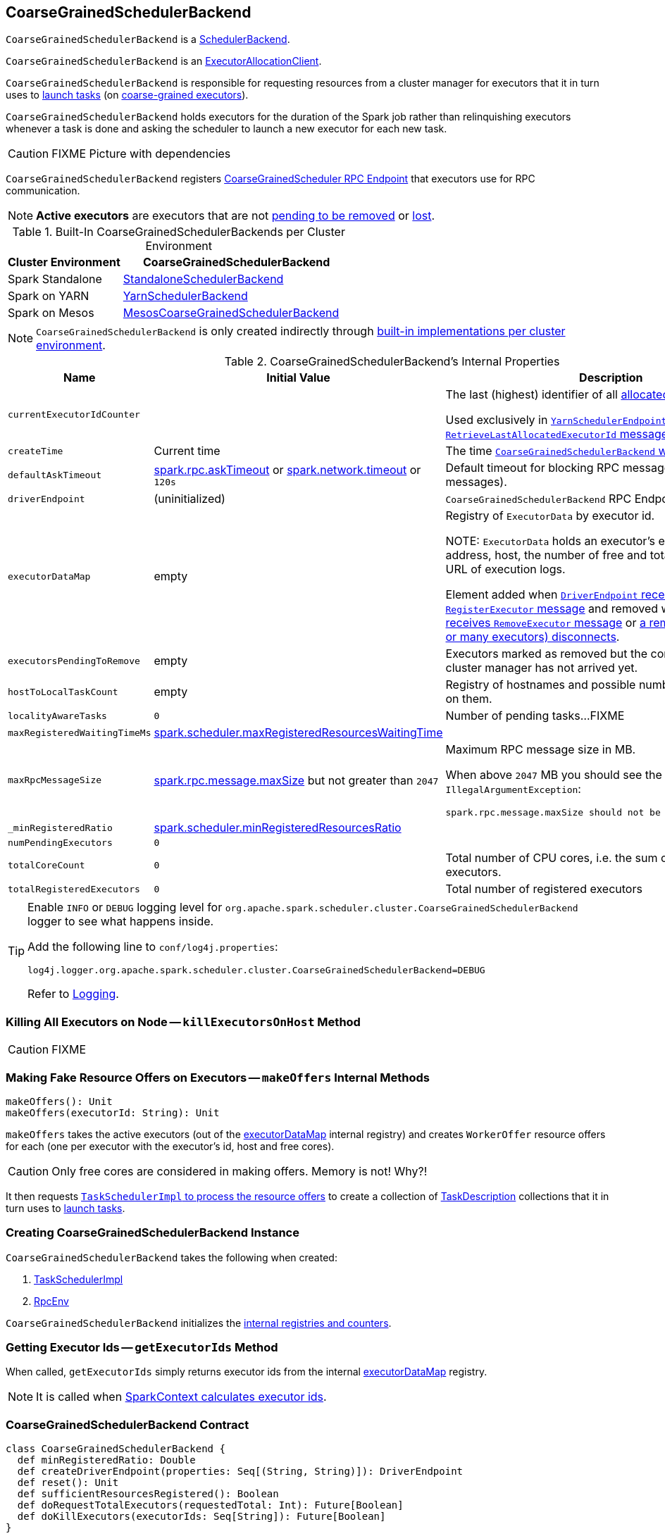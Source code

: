 == [[CoarseGrainedSchedulerBackend]] CoarseGrainedSchedulerBackend

`CoarseGrainedSchedulerBackend` is a link:spark-SchedulerBackend.adoc[SchedulerBackend].

`CoarseGrainedSchedulerBackend` is an link:spark-service-ExecutorAllocationClient.adoc[ExecutorAllocationClient].

`CoarseGrainedSchedulerBackend` is responsible for requesting resources from a cluster manager for executors that it in turn uses to link:spark-CoarseGrainedSchedulerBackend-DriverEndpoint.adoc#launchTasks[launch tasks] (on link:spark-executor-backends-CoarseGrainedExecutorBackend.adoc[coarse-grained executors]).

`CoarseGrainedSchedulerBackend` holds executors for the duration of the Spark job rather than relinquishing executors whenever a task is done and asking the scheduler to launch a new executor for each new task.

CAUTION: FIXME Picture with dependencies

`CoarseGrainedSchedulerBackend` registers <<CoarseGrainedScheduler, CoarseGrainedScheduler RPC Endpoint>> that executors use for RPC communication.

NOTE: *Active executors* are executors that are not <<executorsPendingToRemove, pending to be removed>> or link:spark-CoarseGrainedSchedulerBackend-DriverEndpoint.adoc#executorsPendingLossReason[lost].

[[builtin-implementations]]
.Built-In CoarseGrainedSchedulerBackends per Cluster Environment
[cols="1,2",options="header",width="100%"]
|===
| Cluster Environment
| CoarseGrainedSchedulerBackend

| Spark Standalone
| link:spark-standalone-StandaloneSchedulerBackend.adoc[StandaloneSchedulerBackend]

| Spark on YARN
| link:yarn/spark-yarn-yarnschedulerbackend.adoc[YarnSchedulerBackend]

| Spark on Mesos
| link:spark-mesos/spark-mesos-MesosCoarseGrainedSchedulerBackend.adoc[MesosCoarseGrainedSchedulerBackend]
|===

NOTE: `CoarseGrainedSchedulerBackend` is only created indirectly through <<builtin-implementations, built-in implementations per cluster environment>>.

[[internal-properties]]
.CoarseGrainedSchedulerBackend's Internal Properties
[cols="1,1,2",options="header",width="100%"]
|===
| Name
| Initial Value
| Description

| [[currentExecutorIdCounter]] `currentExecutorIdCounter`
|
| The last (highest) identifier of all <<RegisterExecutor, allocated executors>>.

Used exclusively in link:yarn/spark-yarn-cluster-YarnSchedulerEndpoint.adoc#RetrieveLastAllocatedExecutorId[`YarnSchedulerEndpoint` to respond to `RetrieveLastAllocatedExecutorId` message].

| [[createTime]] `createTime`
| Current time
| The time <<creating-instance, `CoarseGrainedSchedulerBackend` was created>>.

| [[defaultAskTimeout]] `defaultAskTimeout`
| link:spark-rpc.adoc#spark.rpc.askTimeout[spark.rpc.askTimeout] or link:spark-rpc.adoc#spark.network.timeout[spark.network.timeout] or `120s`
| Default timeout for blocking RPC messages (_aka_ ask messages).

| [[driverEndpoint]] `driverEndpoint`
| (uninitialized)
| `CoarseGrainedSchedulerBackend` RPC Endpoint

| [[executorDataMap]] `executorDataMap`
| empty
| Registry of `ExecutorData` by executor id.

NOTE: `ExecutorData` holds an executor's endpoint reference, address, host, the number of free and total CPU cores, the URL of execution logs.

Element added when link:spark-CoarseGrainedSchedulerBackend-DriverEndpoint.adoc#RegisterExecutor[`DriverEndpoint` receives `RegisterExecutor` message] and removed when link:spark-CoarseGrainedSchedulerBackend-DriverEndpoint.adoc#RemoveExecutor[`DriverEndpoint` receives `RemoveExecutor` message] or link:spark-CoarseGrainedSchedulerBackend-DriverEndpoint.adoc#onDisconnected[a remote host (with one or many executors) disconnects].

| [[executorsPendingToRemove]] `executorsPendingToRemove`
| empty
| Executors marked as removed but the confirmation from a cluster manager has not arrived yet.

| [[hostToLocalTaskCount]] `hostToLocalTaskCount`
| empty
| Registry of hostnames and possible number of task running on them.

| [[localityAwareTasks]] `localityAwareTasks`
| `0`
| Number of pending tasks...FIXME

| [[maxRegisteredWaitingTimeMs]] `maxRegisteredWaitingTimeMs`
| <<spark.scheduler.maxRegisteredResourcesWaitingTime, spark.scheduler.maxRegisteredResourcesWaitingTime>>
|

| [[maxRpcMessageSize]] `maxRpcMessageSize`
| <<spark.rpc.message.maxSize, spark.rpc.message.maxSize>> but not greater than `2047`
a| Maximum RPC message size in MB.

When above `2047` MB you should see the following `IllegalArgumentException`:

```
spark.rpc.message.maxSize should not be greater than 2047 MB
```

| [[_minRegisteredRatio]] `_minRegisteredRatio`
| <<spark.scheduler.minRegisteredResourcesRatio, spark.scheduler.minRegisteredResourcesRatio>>
|

| [[numPendingExecutors]] `numPendingExecutors`
| `0`
|

| [[totalCoreCount]] `totalCoreCount`
| `0`
| Total number of CPU cores, i.e. the sum of all the cores on all executors.

| [[totalRegisteredExecutors]] `totalRegisteredExecutors`
| `0`
| Total number of registered executors
|===

[TIP]
====
Enable `INFO` or `DEBUG` logging level for `org.apache.spark.scheduler.cluster.CoarseGrainedSchedulerBackend` logger to see what happens inside.

Add the following line to `conf/log4j.properties`:

```
log4j.logger.org.apache.spark.scheduler.cluster.CoarseGrainedSchedulerBackend=DEBUG
```

Refer to link:spark-logging.adoc[Logging].
====

=== [[killExecutorsOnHost]] Killing All Executors on Node -- `killExecutorsOnHost` Method

CAUTION: FIXME

=== [[makeOffers]] Making Fake Resource Offers on Executors -- `makeOffers` Internal Methods

[source, scala]
----
makeOffers(): Unit
makeOffers(executorId: String): Unit
----

`makeOffers` takes the active executors (out of the <<executorDataMap, executorDataMap>> internal registry) and creates `WorkerOffer` resource offers for each (one per executor with the executor's id, host and free cores).

CAUTION: Only free cores are considered in making offers. Memory is not! Why?!

It then requests link:spark-taskschedulerimpl.adoc#resourceOffers[`TaskSchedulerImpl` to process the resource offers] to create a collection of link:spark-TaskDescription.adoc[TaskDescription] collections that it in turn uses to link:spark-CoarseGrainedSchedulerBackend-DriverEndpoint.adoc#launchTasks[launch tasks].

=== [[creating-instance]] Creating CoarseGrainedSchedulerBackend Instance

`CoarseGrainedSchedulerBackend` takes the following when created:

. [[scheduler]] link:spark-taskschedulerimpl.adoc[TaskSchedulerImpl]
. [[rpcEnv]] link:spark-rpc.adoc[RpcEnv]

`CoarseGrainedSchedulerBackend` initializes the <<internal-registries, internal registries and counters>>.

=== [[getExecutorIds]] Getting Executor Ids -- `getExecutorIds` Method

When called, `getExecutorIds` simply returns executor ids from the internal <<executorDataMap, executorDataMap>> registry.

NOTE: It is called when link:spark-sparkcontext.adoc#getExecutorIds[SparkContext calculates executor ids].

=== [[contract]] CoarseGrainedSchedulerBackend Contract

[source, scala]
----
class CoarseGrainedSchedulerBackend {
  def minRegisteredRatio: Double
  def createDriverEndpoint(properties: Seq[(String, String)]): DriverEndpoint
  def reset(): Unit
  def sufficientResourcesRegistered(): Boolean
  def doRequestTotalExecutors(requestedTotal: Int): Future[Boolean]
  def doKillExecutors(executorIds: Seq[String]): Future[Boolean]
}
----

NOTE: `CoarseGrainedSchedulerBackend` is a `private[spark]` contract.

.FIXME Contract
[cols="1,2",options="header",width="100%"]
|===
| Method
| Description

| [[minRegisteredRatio]] `minRegisteredRatio`
| Ratio between `0` and `1` (inclusive).

Controlled by <<spark.scheduler.minRegisteredResourcesRatio, spark.scheduler.minRegisteredResourcesRatio>>.

| <<reset, reset>>
| FIXME

| [[doRequestTotalExecutors]] `doRequestTotalExecutors`
| FIXME

| [[doKillExecutors]] `doKillExecutors`
| FIXME

| [[sufficientResourcesRegistered]] `sufficientResourcesRegistered`
| Always positive, i.e. `true`, that means that sufficient resources are available.

Used when `CoarseGrainedSchedulerBackend` <<isReady, checks if sufficient compute resources are available>>.
|===

* It can <<reset, reset a current internal state to the initial state>>.

=== [[numExistingExecutors]] `numExistingExecutors` Method

CAUTION: FIXME

=== [[killExecutors]] `killExecutors` Methods

CAUTION: FIXME

=== [[applicationId]] `applicationId` Method

CAUTION: FIXME

=== [[getDriverLogUrls]] `getDriverLogUrls` Method

CAUTION: FIXME

=== [[applicationAttemptId]] `applicationAttemptId` Method

CAUTION: FIXME

=== [[requestExecutors]] Requesting Additional Executors -- `requestExecutors` Method

[source, scala]
----
requestExecutors(numAdditionalExecutors: Int): Boolean
----

`requestExecutors` is a "decorator" method that ultimately calls a cluster-specific <<doRequestTotalExecutors, doRequestTotalExecutors>> method and returns whether the request was acknowledged or not (it is assumed `false` by default).

NOTE: `requestExecutors` method is a part of link:spark-service-ExecutorAllocationClient.adoc[ExecutorAllocationClient Contract] that link:spark-sparkcontext.adoc#requestExecutors[SparkContext uses for requesting additional executors] (as a part of a developer API for dynamic allocation of executors).

When called, you should see the following INFO message followed by DEBUG message in the logs:

```
INFO Requesting [numAdditionalExecutors] additional executor(s) from the cluster manager
DEBUG Number of pending executors is now [numPendingExecutors]
```

<<numPendingExecutors, numPendingExecutors>> is increased by the input `numAdditionalExecutors`.

`requestExecutors` <<doRequestTotalExecutors, requests executors from a cluster manager>> (that reflects the current computation needs). The "new executor total" is a sum of the internal <<numExistingExecutors, numExistingExecutors>> and <<numPendingExecutors, numPendingExecutors>> decreased by the <<executorsPendingToRemove, number of executors pending to be removed>>.

If `numAdditionalExecutors` is negative, a `IllegalArgumentException` is thrown:

```
Attempted to request a negative number of additional executor(s) [numAdditionalExecutors] from the cluster manager. Please specify a positive number!
```

NOTE: It is a final method that no other scheduler backends could customize further.

NOTE: The method is a synchronized block that makes multiple concurrent requests be handled in a serial fashion, i.e. one by one.

=== [[requestTotalExecutors]] Requesting Exact Number of Executors -- `requestTotalExecutors` Method

[source, scala]
----
requestTotalExecutors(
  numExecutors: Int,
  localityAwareTasks: Int,
  hostToLocalTaskCount: Map[String, Int]): Boolean
----

`requestTotalExecutors` is a "decorator" method that ultimately calls a cluster-specific <<doRequestTotalExecutors, doRequestTotalExecutors>> method and returns whether the request was acknowledged or not (it is assumed `false` by default).

NOTE: `requestTotalExecutors` is a part of link:spark-service-ExecutorAllocationClient.adoc[ExecutorAllocationClient Contract] that link:spark-sparkcontext.adoc#requestTotalExecutors[SparkContext uses for requesting the exact number of executors].

It sets the internal <<localityAwareTasks, localityAwareTasks>> and <<hostToLocalTaskCount, hostToLocalTaskCount>> registries. It then calculates the exact number of executors which is the input `numExecutors` and the <<executorsPendingToRemove, executors pending removal>> decreased by the number of <<numExistingExecutors, already-assigned executors>>.

If `numExecutors` is negative, a `IllegalArgumentException` is thrown:

```
Attempted to request a negative number of executor(s) [numExecutors] from the cluster manager. Please specify a positive number!
```

NOTE: It is a final method that no other scheduler backends could customize further.

NOTE: The method is a synchronized block that makes multiple concurrent requests be handled in a serial fashion, i.e. one by one.

=== [[defaultParallelism]] Finding Default Level of Parallelism -- `defaultParallelism` Method

[source, scala]
----
defaultParallelism(): Int
----

NOTE: `defaultParallelism` is a part of the link:spark-SchedulerBackend.adoc#contract[SchedulerBackend Contract].

`defaultParallelism` is link:spark-rdd-partitions.adoc#spark.default.parallelism[spark.default.parallelism] Spark property if set.

Otherwise, `defaultParallelism` is the maximum of <<totalCoreCount, totalCoreCount>> or `2`.

=== [[killTask]] Killing Task -- `killTask` Method

`killTask` simply sends a <<KillTask, KillTask>> message to <<driverEndpoint, driverEndpoint>>.

CAUTION: FIXME Image

NOTE: `killTask` is part of the link:spark-SchedulerBackend.adoc#contract[SchedulerBackend Contract].

=== [[stopExecutors]] Stopping All Executors -- `stopExecutors` Method

`stopExecutors` sends a blocking <<StopExecutors, StopExecutors>> message to <<driverEndpoint, driverEndpoint>> (if already initialized).

NOTE: It is called exclusively while `CoarseGrainedSchedulerBackend` is <<stop, being stopped>>.

You should see the following INFO message in the logs:

```
INFO CoarseGrainedSchedulerBackend: Shutting down all executors
```

=== [[reset]] Reset State -- `reset` Method

`reset` resets the internal state:

1. Sets <<numPendingExecutors, numPendingExecutors>> to 0
2. Clears `executorsPendingToRemove`
3. Sends a blocking <<RemoveExecutor, RemoveExecutor>> message to <<driverEndpoint, driverEndpoint>> for every executor (in the internal `executorDataMap`) to inform it about `SlaveLost` with the message:
+
```
Stale executor after cluster manager re-registered.
```

`reset` is a method that is defined in `CoarseGrainedSchedulerBackend`, but used and overriden exclusively by link:yarn/spark-yarn-yarnschedulerbackend.adoc[YarnSchedulerBackend].

=== [[removeExecutor]] Remove Executor -- `removeExecutor` Method

[source, scala]
----
removeExecutor(executorId: String, reason: ExecutorLossReason)
----

`removeExecutor` sends a blocking <<RemoveExecutor, RemoveExecutor>> message to <<driverEndpoint, driverEndpoint>>.

NOTE: It is called by subclasses link:spark-standalone.adoc#SparkDeploySchedulerBackend[SparkDeploySchedulerBackend], link:spark-mesos/spark-mesos.adoc#CoarseMesosSchedulerBackend[CoarseMesosSchedulerBackend], and link:yarn/spark-yarn-yarnschedulerbackend.adoc[YarnSchedulerBackend].

=== [[CoarseGrainedScheduler]] CoarseGrainedScheduler RPC Endpoint -- `driverEndpoint`

When <<start, CoarseGrainedSchedulerBackend starts>>, it registers *CoarseGrainedScheduler* RPC endpoint to be the driver's communication endpoint.

`driverEndpoint` is a link:spark-CoarseGrainedSchedulerBackend-DriverEndpoint.adoc[DriverEndpoint].

NOTE: `CoarseGrainedSchedulerBackend` is created while link:spark-sparkcontext-creating-instance-internals.adoc#createTaskScheduler[SparkContext is being created] that in turn lives inside a link:spark-driver.adoc[Spark driver]. That explains the name `driverEndpoint` (at least partially).

It is called *standalone scheduler's driver endpoint* internally.

It tracks:

It uses `driver-revive-thread` daemon single-thread thread pool for ...FIXME

CAUTION: FIXME A potential issue with `driverEndpoint.asInstanceOf[NettyRpcEndpointRef].toURI` - doubles `spark://` prefix.

=== [[start]] Starting CoarseGrainedSchedulerBackend (and Registering CoarseGrainedScheduler RPC Endpoint) -- `start` Method

[source, scala]
----
start(): Unit
----

NOTE: `start` is a part of the link:spark-SchedulerBackend.adoc#contract[SchedulerBackend contract].

`start` takes all ``spark.``-prefixed properties and registers the <<driverEndpoint, `CoarseGrainedScheduler` RPC endpoint>> (backed by link:spark-CoarseGrainedSchedulerBackend-DriverEndpoint.adoc[DriverEndpoint ThreadSafeRpcEndpoint]).

.CoarseGrainedScheduler Endpoint
image::images/CoarseGrainedScheduler-rpc-endpoint.png[align="center"]

NOTE: `start` uses <<scheduler, TaskSchedulerImpl>> to access the current link:spark-sparkcontext.adoc[SparkContext] and in turn link:spark-configuration.adoc[SparkConf].

NOTE: `start` uses <<rpcEnv, RpcEnv>> that was given when <<creating-instance, `CoarseGrainedSchedulerBackend` was created>>.

=== [[isReady]] Checking If Sufficient Compute Resources Available Or Waiting Time Passed -- `isReady` Method

[source, scala]
----
isReady(): Boolean
----

NOTE: `isReady` is a part of the link:spark-SchedulerBackend.adoc#contract[SchedulerBackend contract].

`isReady` allows to delay task launching until <<sufficientResourcesRegistered, sufficient resources are available>> or <<spark.scheduler.maxRegisteredResourcesWaitingTime, spark.scheduler.maxRegisteredResourcesWaitingTime>> passes.

Internally, `isReady` <<sufficientResourcesRegistered, checks whether there are sufficient resources available>>.

NOTE: <<sufficientResourcesRegistered, sufficientResourcesRegistered>> by default responds that sufficient resources are available.

If the <<sufficientResourcesRegistered, resources are available>>, you should see the following INFO message in the logs and `isReady` is positive.

[options="wrap"]
----
INFO SchedulerBackend is ready for scheduling beginning after reached minRegisteredResourcesRatio: [minRegisteredRatio]
----

NOTE: <<minRegisteredRatio, minRegisteredRatio>> is in the range 0 to 1 (uses <<settings, spark.scheduler.minRegisteredResourcesRatio>>) to denote the minimum ratio of registered resources to total expected resources before submitting tasks.

If there are no sufficient resources available yet (the above requirement does not hold), `isReady` checks whether the time since <<createTime, startup>> passed <<spark.scheduler.maxRegisteredResourcesWaitingTime, spark.scheduler.maxRegisteredResourcesWaitingTime>> to give a way to launch tasks (even when <<minRegisteredRatio, minRegisteredRatio>> not being reached yet).

You should see the following INFO message in the logs and `isReady` is positive.

[options="wrap"]
----
INFO SchedulerBackend is ready for scheduling beginning after waiting maxRegisteredResourcesWaitingTime: [maxRegisteredWaitingTimeMs](ms)
----

Otherwise, when <<sufficientResourcesRegistered, no sufficient resources are available>> and <<spark.scheduler.maxRegisteredResourcesWaitingTime, spark.scheduler.maxRegisteredResourcesWaitingTime>> has not elapsed, `isReady` is negative.

=== [[reviveOffers]] Reviving Resource Offers (by Posting ReviveOffers to CoarseGrainedSchedulerBackend RPC Endpoint) -- `reviveOffers` Method

[source, scala]
----
reviveOffers(): Unit
----

NOTE: `reviveOffers` is a part of the link:spark-SchedulerBackend.adoc#reviveOffers[SchedulerBackend contract].

`reviveOffers` simply sends a link:spark-CoarseGrainedSchedulerBackend-DriverEndpoint.adoc#ReviveOffers[ReviveOffers] message to <<driverEndpoint, `CoarseGrainedSchedulerBackend` RPC endpoint>>.

.CoarseGrainedExecutorBackend Revives Offers
image::images/CoarseGrainedExecutorBackend-reviveOffers.png[align="center"]

=== [[stop]] Stopping CoarseGrainedSchedulerBackend (and Stopping Executors) -- `stop` Method

[source, scala]
----
stop(): Unit
----

NOTE: `stop` is a part of the link:spark-SchedulerBackend.adoc#contract[SchedulerBackend contract].

`stop` <<stopExecutors, stops all executors>> and <<driverEndpoint, `CoarseGrainedScheduler` RPC endpoint>> (by sending a blocking link:spark-CoarseGrainedSchedulerBackend-DriverEndpoint.adoc#StopDriver[StopDriver] message).

In case of any `Exception`, `stop` reports a `SparkException` with the message:

```
Error stopping standalone scheduler's driver endpoint
```

=== [[createDriverEndpointRef]] `createDriverEndpointRef` Method

[source, scala]
----
createDriverEndpointRef(properties: ArrayBuffer[(String, String)]): RpcEndpointRef
----

`createDriverEndpointRef` <<createDriverEndpoint, creates `DriverEndpoint`>> and link:spark-rpc.adoc#setupEndpoint[registers it] as *CoarseGrainedScheduler*.

NOTE: `createDriverEndpointRef` is used when `CoarseGrainedSchedulerBackend` <<start, starts>>.

=== [[createDriverEndpoint]] Creating DriverEndpoint -- `createDriverEndpoint` Method

[source, scala]
----
createDriverEndpoint(properties: Seq[(String, String)]): DriverEndpoint
----

`createDriverEndpoint` simply creates a link:spark-CoarseGrainedSchedulerBackend-DriverEndpoint.adoc#creating-instance[DriverEndpoint].

NOTE: link:spark-CoarseGrainedSchedulerBackend-DriverEndpoint.adoc[DriverEndpoint] is the <<driverEndpoint, RPC endpoint of `CoarseGrainedSchedulerBackend`>>.

NOTE: The purpose of `createDriverEndpoint` is to allow YARN to use the custom `YarnDriverEndpoint`.

NOTE: `createDriverEndpoint` is used when `CoarseGrainedSchedulerBackend` <<createDriverEndpointRef, createDriverEndpointRef>>.

=== [[settings]] Settings

.Spark Properties
[cols="1,1,2",options="header",width="100%"]
|===
| Property
| Default Value
| Description

| [[spark.scheduler.revive.interval]] `spark.scheduler.revive.interval`
| `1s`
| Time (in milliseconds) between resource offers revives.

| [[spark.rpc.message.maxSize]] `spark.rpc.message.maxSize`
| `128`
| Maximum message size to allow in RPC communication. In `MB` when the unit is not given.

Generally only applies to map output size (serialized) information sent between executors and the driver.

Increase this if you are running jobs with many thousands of map and reduce tasks and see messages about the RPC message size.

| [[spark.scheduler.minRegisteredResourcesRatio]] `spark.scheduler.minRegisteredResourcesRatio`
| `0`
| Double number between 0 and 1 (including) that controls the minimum ratio of (registered resources / total expected resources) before submitting tasks.

See <<isReady, isReady>> in this document.

| [[spark.scheduler.maxRegisteredResourcesWaitingTime]] `spark.scheduler.maxRegisteredResourcesWaitingTime` | `30s` | Time to wait for sufficient resources available.

See <<isReady, isReady>> in this document.
|===
